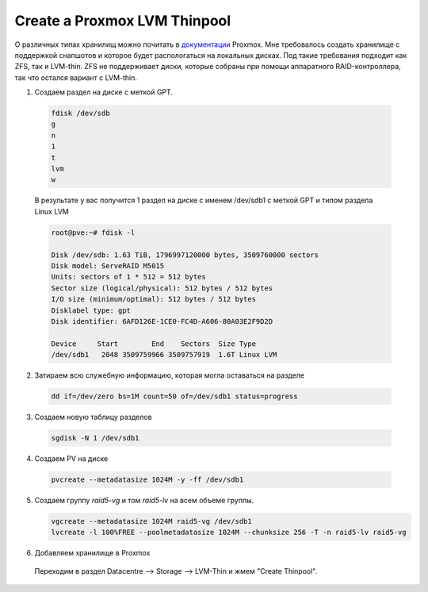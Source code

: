 .. index:: proxmox, thinpool, storage, lvm

.. meta::
   :keywords: proxmox, thinpool, storage, lvm

.. _proxmox-thinpool-storage:

Create a Proxmox LVM Thinpool
=============================

О различных типах хранилищ можно почитать в `документации <https://pve.proxmox.com/pve-docs/chapter-pvesm.html#_storage_types>`_ Proxmox. Мне требовалось создать хранилище с поддержкой снапшотов и которое будет распологаться на локальных дисках. Под такие требования подходит как ZFS, так и LVM-thin. ZFS не поддерживает диски, которые собраны при помощи аппаратного RAID-контроллера, так что остался вариант с LVM-thin.

1. Создаем раздел на диске с меткой GPT.

  .. code-block:: none
    
     fdisk /dev/sdb
     g
     n
     1
     t
     lvm
     w

  В результате у вас получится 1 раздел на диске с именем /dev/sdb1 с меткой GPT и типом раздела Linux LVM

  .. code-block:: none
  
     root@pve:~# fdisk -l
     
     Disk /dev/sdb: 1.63 TiB, 1796997120000 bytes, 3509760000 sectors
     Disk model: ServeRAID M5015
     Units: sectors of 1 * 512 = 512 bytes
     Sector size (logical/physical): 512 bytes / 512 bytes
     I/O size (minimum/optimal): 512 bytes / 512 bytes
     Disklabel type: gpt
     Disk identifier: 6AFD126E-1CE0-FC4D-A606-80A03E2F9D2D
     
     Device     Start        End    Sectors  Size Type
     /dev/sdb1   2048 3509759966 3509757919  1.6T Linux LVM

2. Затираем всю служебную информацию, которая могла оставаться на разделе

  .. code-block:: none
  
    dd if=/dev/zero bs=1M count=50 of=/dev/sdb1 status=progress

3. Создаем новую таблицу разделов

  .. code-block:: none
  
     sgdisk -N 1 /dev/sdb1

4. Создаем PV на диске

  .. code-block:: none
  
     pvcreate --metadatasize 1024M -y -ff /dev/sdb1

5. Создаем группу `raid5-vg` и том `raid5-lv` на всем объеме группы. 

   .. code-block:: none
   
      vgcreate --metadatasize 1024M raid5-vg /dev/sdb1
      lvcreate -l 100%FREE --poolmetadatasize 1024M --chunksize 256 -T -n raid5-lv raid5-vg

6. Добавляем хранилище в Proxmox

  Переходим в раздел Datacentre --> Storage --> LVM-Thin и жмем "Create Thinpool".
  
  .. image:: /images/proxmox-lvm-thin.webp
    :width: 600
